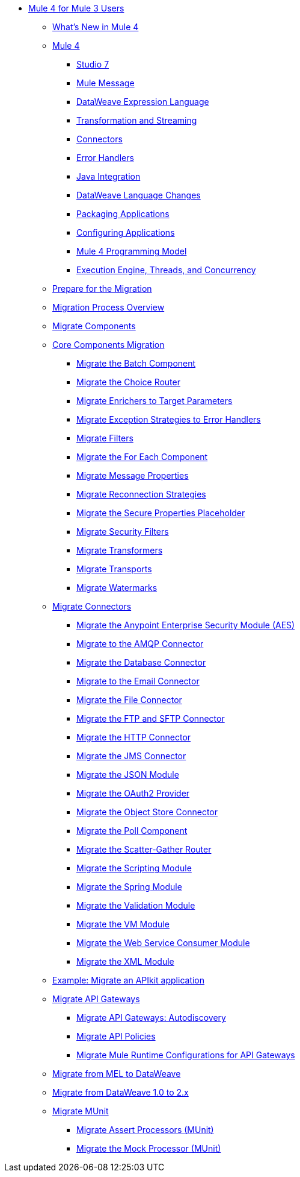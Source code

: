 * xref:index-migration.adoc[Mule 4 for Mule 3 Users]
** xref:mule-runtime-updates.adoc[What's New in Mule 4]
** xref:intro-overview.adoc[Mule 4]
*** xref:intro-studio.adoc[Studio 7]
*** xref:intro-mule-message.adoc[Mule Message]
*** xref:intro-expressions.adoc[DataWeave Expression Language]
*** xref:intro-transformations.adoc[Transformation and Streaming]
*** xref:intro-connectors.adoc[Connectors]
*** xref:intro-error-handlers.adoc[Error Handlers]
*** xref:intro-java-integration.adoc[Java Integration]
*** xref:intro-dataweave2.adoc[DataWeave Language Changes]
*** xref:intro-packaging.adoc[Packaging Applications]
*** xref:intro-configuration.adoc[Configuring Applications]
*** xref:intro-programming-model.adoc[Mule 4 Programming Model]
*** xref:intro-engine.adoc[Execution Engine, Threads, and Concurrency]
** xref:migration-prep.adoc[Prepare for the Migration]
** xref:migration-process.adoc[Migration Process Overview]
** xref:migration-core.adoc[Migrate Components]
** xref:migration-core.adoc[Core Components Migration]
*** xref:migration-core-batch.adoc[Migrate the Batch Component]
*** xref:migration-core-choice.adoc[Migrate the Choice Router]
*** xref:migration-core-enricher.adoc[Migrate Enrichers to Target Parameters]
*** xref:migration-core-exception-strategies.adoc[Migrate Exception Strategies to Error Handlers]
*** xref:migration-filters.adoc[Migrate Filters]
*** xref:migration-core-foreach.adoc[Migrate the For Each Component]
*** xref:migration-message-properties.adoc[Migrate Message Properties]
*** xref:migration-patterns-reconnection-strategies.adoc[Migrate Reconnection Strategies]
*** xref:migration-secure-properties-placeholder.adoc[Migrate the Secure Properties Placeholder]
*** xref:migration-security-filters[Migrate Security Filters]
*** xref:migration-transformers.adoc[Migrate Transformers]
*** xref:migration-transports.adoc[Migrate Transports]
*** xref:migration-patterns-watermark.adoc[Migrate Watermarks]
** xref:migration-connectors.adoc[Migrate Connectors]
*** xref:migration-aes.adoc[Migrate the Anypoint Enterprise Security Module (AES)]
*** xref:migration-connectors-amqp.adoc[Migrate to the AMQP Connector]
*** xref:migration-connectors-database.adoc[Migrate the Database Connector]
*** xref:migration-connectors-email.adoc[Migrate to the Email Connector]
*** xref:migration-connectors-file.adoc[Migrate the File Connector]
*** xref:migration-connectors-ftp-sftp.adoc[Migrate the FTP and SFTP Connector]
*** xref:migration-connectors-http.adoc[Migrate the HTTP Connector]
*** xref:migration-connectors-jms.adoc[Migrate the JMS Connector]
*** xref:migration-connectors-json.adoc[Migrate the JSON Module]
*** xref:migration-oauth2-provider[Migrate the OAuth2 Provider]
*** xref:migration-connectors-objectstore.adoc[Migrate the Object Store Connector]
*** xref:migration-core-poll.adoc[Migrate the Poll Component]
*** xref:migration-core-scatter-gather.adoc[Migrate the Scatter-Gather Router]
*** xref:migration-module-scripting.adoc[Migrate the Scripting Module]
*** xref:migration-module-spring.adoc[Migrate the Spring Module]
*** xref:migration-module-validation.adoc[Migrate the Validation Module]
*** xref:migration-module-vm.adoc[Migrate the VM Module]
*** xref:migration-module-wsc.adoc[Migrate the Web Service Consumer Module]
*** xref:migration-connectors-xml.adoc[Migrate the XML Module]
** xref:migration-example-complex.adoc[Example: Migrate an APIkit application]
** xref:migration-api-gateways.adoc[Migrate API Gateways]
*** xref:migration-api-gateways-autodiscovery.adoc[Migrate API Gateways: Autodiscovery]
*** xref:migration-api-gateways-policies.adoc[Migrate API Policies]
*** xref:migration-api-gateways-runtime-config.adoc[Migrate Mule Runtime Configurations for API Gateways]
** xref:migration-mel.adoc[Migrate from MEL to DataWeave]
** xref:migration-dataweave.adoc[Migrate from DataWeave 1.0 to 2.x]
** xref:migration-munit.adoc[Migrate MUnit]
*** xref:migration-munit-assert-processor-changes.adoc[Migrate Assert Processors (MUnit)]
*** xref:migration-munit-mock-processor-changes.adoc[Migrate the Mock Processor (MUnit)]
